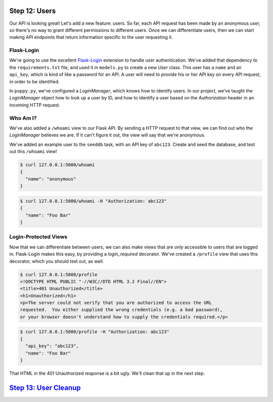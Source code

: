 Step 12: Users
==============

Our API is looking great! Let's add a new feature: users. So far, each API
request has been made by an anonymous user, so there's no way to grant
different permissions to different users. Once we can differentiate users,
then we can start making API endpoints that return information specific to
the user requesting it.

Flask-Login
-----------

We're going to use the excellent `Flask-Login`_ extension to handle user
authentication. We've added that dependency to the ``requirements.txt`` file,
and used it in ``models.py`` to create a new `User` class. This user has a
``name`` and an ``api_key``, which is kind of like a password for an API.
A user will need to provide his or her API key on every API request, in order
to be identified.

In ``puppy.py``, we've configured a `LoginManager`, which knows how to
identify users. In our project, we've taught the `LoginManager` object how
to look up a user by ID, and how to identify a user based on the `Authorization`
header in an incoming HTTP request.

Who Am I?
---------

We've also added a ``/whoami`` view to our Flask API. By sending a HTTP request
to that view, we can find out who the `LoginManager` believes we are. If
it can't figure it out, the view will say that we're anonymous.

We've added an example user to the ``seeddb`` task, with an API key
of ``abc123``. Create and seed the database, and test out this ``/whoami`` view!

.. code-block:: bash

    $ curl 127.0.0.1:5000/whoami
    {
      "name": "anonymous"
    }

.. code-block:: bash

    $ curl 127.0.0.1:5000/whoami -H "Authorization: abc123"
    {
      "name": "Foo Bar"
    }

Login-Protected Views
---------------------

Now that we can differentiate between users, we can also make views that are
*only* accessible to users that are logged in. Flask-Login makes this easy,
by providing a `login_required` decorator. We've created a ``/profile``
view that uses this decorator, which you should test out, as well.

.. code-block:: bash

    $ curl 127.0.0.1:5000/profile
    <!DOCTYPE HTML PUBLIC "-//W3C//DTD HTML 3.2 Final//EN">
    <title>401 Unauthorized</title>
    <h1>Unauthorized</h1>
    <p>The server could not verify that you are authorized to access the URL
    requested.  You either supplied the wrong credentials (e.g. a bad password),
    or your browser doesn't understand how to supply the credentials required.</p>

.. code-block:: bash

    $ curl 127.0.0.1:5000/profile -H "Authorization: abc123"
    {
      "api_key": "abc123",
      "name": "Foo Bar"
    }

That HTML in the 401 Unauthorized response is a bit ugly. We'll clean that up
in the next step.

`Step 13: User Cleanup <https://github.com/singingwolfboy/build-a-flask-api/tree/master/step13>`_
=======================

.. _Flask-Login: https://flask-login.readthedocs.io
